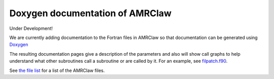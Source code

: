 
.. _amrclaw_doxygen:

Doxygen documentation of AMRClaw
================================

Under Development!

We are currently adding documentation to the Fortran files in AMRClaw so that
documentation can be generated using `Doxygen
<http://www.stack.nl/~dimitri/doxygen/>`_

The resulting documentation pages give a description of the parameters and
also will show call graphs to help understand what other subroutines call a
subroutine or are called by it.  For an example, see
`filpatch.f90 <http://www.clawpack.org/doxygen/amrclaw/2d/filpatch_8f90.html>`_.

See `the file list <http://www.clawpack.org/doxygen/amrclaw/2d/files.html>`_ for
a list of the AMRClaw files.

